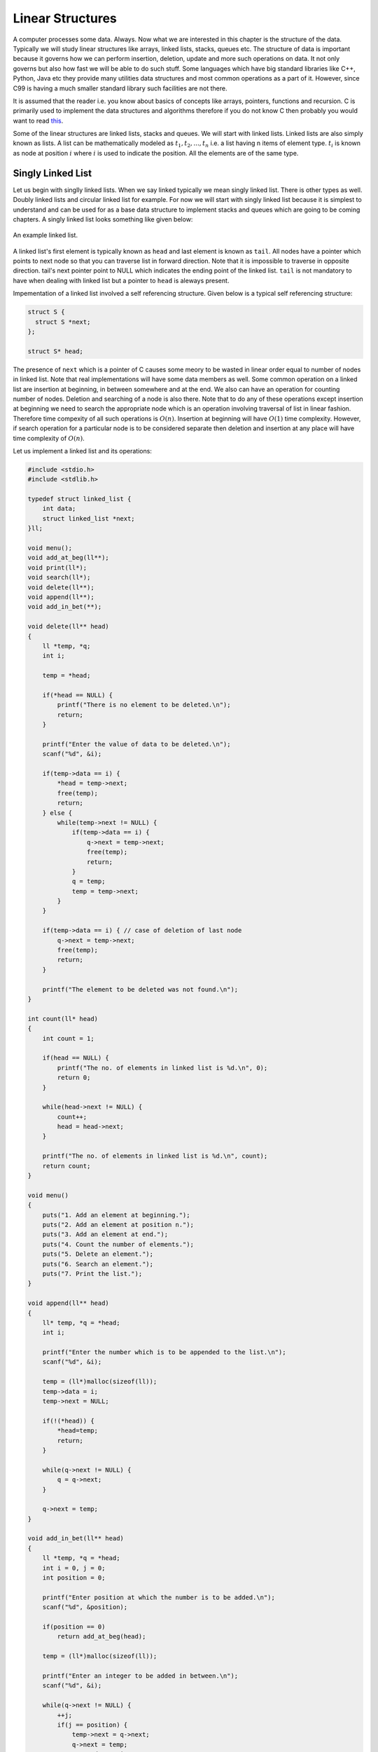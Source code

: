 Linear Structures
*****************
A computer processes some data. Always. Now what we are interested in this
chapter is the structure of the data. Typically we will study linear structures
like arrays, linked lists, stacks, queues etc. The structure of data is
important because it governs how we can perform insertion, deletion, update and
more such operations on data. It not only governs but also how fast we will be
able to do such stuff. Some languages which have big standard libraries like
C++, Python, Java etc they provide many utilities data structures and most
common operations as a part of it. However, since C99 is having a much smaller
standard library such facilities are not there.

It is assumed that the reader i.e. you know about basics of concepts like
arrays, pointers, functions and recursion. C is primarily used to implement the
data structures and algorithms therefore if you do not know C then probably you
would want to read `this </books/c>`_.

Some of the linear structures are linked lists, stacks and queues. We will
start with linked lists. Linked lists are also simply known as lists. A list
can be mathematically modeled as :math:`t_1, t_2, ..., t_n` i.e. a list having
n items of element type. :math:`t_i` is known as node at position :math:`i`
where :math:`i` is used to indicate the position. All the elements are of the
same type.

Singly Linked List
==================
Let us begin with singlly linked lists. When we say linked typically we mean
singly linked list. There is other types as well. Doubly linked lists and
circular linked list for example. For now we will start with singly linked
list because it is simplest to understand and can be used for as a base data
structure to implement stacks and queues which are going to be coming
chapters. A singly linked list looks something like given below:

.. figure:: data/sll.png
   :align: center
   :alt: An example of a linked list.

   An example linked list.

A linked list's first element is typically known as ``head`` and last element is
known as ``tail``. All nodes have a pointer which points to next node so that
you can traverse list in forward direction. Note that it is impossible
to traverse in opposite direction. tail's next pointer point to NULL which
indicates the ending point of the linked list. ``tail`` is not mandatory to
have when dealing with linked list but a pointer to ``head`` is aleways present.

Impementation of a linked list involved a self referencing structure. Given
below is a typical self referencing structure:

.. code-block:: c

  struct S {
    struct S *next;
  };

  struct S* head;

The presence of ``next`` which is a pointer of C causes some meory to be wasted
in linear order equal to number of nodes in linked list.
Note that real implementations will have some data members as well. Some common
operation on a linked list are insertion at beginning, in between somewhere
and at the end. We also can have an operation for counting number of nodes.
Deletion and searching of a node is also there. Note that to do any of these
operations except insertion at beginning we need to search the appropriate node
which is an operation involving traversal of list in linear fashion. Therefore
time compexity of all such operations is :math:`O(n)`. Insertion at beginning
will have :math:`O(1)` time complexity. However, if search operation for a
particular node is to be considered separate then deletion and insertion at
any place will have time complexity of :math:`O(n)`.

Let us implement a linked list and its operations:

.. code-block:: c

   #include <stdio.h>
   #include <stdlib.h>

   typedef struct linked_list {
       int data;
       struct linked_list *next;
   }ll;

   void menu();
   void add_at_beg(ll**);
   void print(ll*);
   void search(ll*);
   void delete(ll**);
   void append(ll**);
   void add_in_bet(**);
   
   void delete(ll** head)
   {
       ll *temp, *q;
       int i;

       temp = *head;

       if(*head == NULL) {
           printf("There is no element to be deleted.\n");
           return;
       }

       printf("Enter the value of data to be deleted.\n");
       scanf("%d", &i);

       if(temp->data == i) {
           *head = temp->next;
           free(temp);
           return;
       } else {
           while(temp->next != NULL) {
               if(temp->data == i) {
                   q->next = temp->next;
                   free(temp);
                   return;
               }
               q = temp;
               temp = temp->next;
           }
       }

       if(temp->data == i) { // case of deletion of last node
           q->next = temp->next;
	   free(temp);
           return;
       }

       printf("The element to be deleted was not found.\n");
   }

   int count(ll* head)
   {
       int count = 1;

       if(head == NULL) {
           printf("The no. of elements in linked list is %d.\n", 0);
           return 0;
       }

       while(head->next != NULL) {
           count++;
           head = head->next;
       }

       printf("The no. of elements in linked list is %d.\n", count);
       return count;
   }

   void menu()
   {
       puts("1. Add an element at beginning.");
       puts("2. Add an element at position n.");
       puts("3. Add an element at end.");
       puts("4. Count the number of elements.");
       puts("5. Delete an element.");
       puts("6. Search an element.");
       puts("7. Print the list.");
   }

   void append(ll** head)
   {
       ll* temp, *q = *head;
       int i;

       printf("Enter the number which is to be appended to the list.\n");
       scanf("%d", &i);

       temp = (ll*)malloc(sizeof(ll));
       temp->data = i;
       temp->next = NULL;

       if(!(*head)) {
           *head=temp;
           return;
       }
	  
       while(q->next != NULL) {
           q = q->next;
       }

       q->next = temp;
   }

   void add_in_bet(ll** head)
   {
       ll *temp, *q = *head;
       int i = 0, j = 0;
       int position = 0;

       printf("Enter position at which the number is to be added.\n");
       scanf("%d", &position);

       if(position == 0)
           return add_at_beg(head);

       temp = (ll*)malloc(sizeof(ll));

       printf("Enter an integer to be added in between.\n");
       scanf("%d", &i);

       while(q->next != NULL) {
           ++j;
           if(j == position) {
               temp->next = q->next;
               q->next = temp;
               temp->data = i;
               return;
           }
           q = q->next;
       }
       ++j;
       // This is the case when q->next is NULL so it is an append
       // operation
       if(j == position) {
           append(head);
       }
       free(temp); // no insertion happened so we need to free temp
		   // i.e. j was out of possible positions
   }

   void add_at_beg(ll** head)
   {
       ll *temp;
       int i;

       temp = (ll*)malloc(sizeof(ll));

       printf("Enter an integer to be added at beginning\n");
       scanf("%d", &i);

       temp->next = *head;
       *head = temp;
       (*head)->data = i;
   }

   void print(ll* head)
   {
       printf("Head-->");
       while(head != NULL) {
           printf("%d--->", head->data);
           head = head->next;
       }

       printf("NULL\n");
   }

   void search(ll* head)
   {
       int i=0, position=1;

       printf("Enter the number to be searched.");
       scanf("%d", &i);

       while(head != NULL) {
           if(head->data == i) {
	       printf("%d is found at %dth position.\n", i, position - 1);
	       return;
           }

           head = head->next;
           position++;
       }
       printf("%d was not found in linked list.\n", i);
   }

   int main()
   {
       ll* head = NULL;
       int option = 0;

       menu();
       printf("Enter 1 to 7 to choose an action. Any other number to quit.\n");
       scanf("%d", &option);
       getchar(); // to remove \n

       while(option  >= 1 && option <= 7) {
           switch(option) {
               case 1:
                   add_at_beg(&head);
                   break;
               case 2:
                   add_in_bet(&head);
                   break;
               case 3:
                   append(&head);
                   break;
               case 4:
                   count(head);
                   break;
               case 5:
                   delete(&head);
                   break;
               case 6:
                   search(head);
                   break;
               case 7:
                   print(head);
                   break;
               default:
                   break;
           }
           menu();
           printf("Enter 1 to 7 to choose an action. Any other number to quit.\n");
           fflush(stdin);
           scanf("%d", &option);
           getchar(); // to remove \n
       }

       return 0;
   }

Now I will explain these function one by one using images. First we discuss
``add_at_begin``. Note that we can wrap all insertion functions by calling single
insert function of the type ``insert(ll* head, int item, size_t position)``.
Please note that I have used ``size_t`` for position
because I want the list to be able to have as many members as malloc allows.
If we use something like ``int`` which is nothing but ``signed int`` then we would
be restricted to 2 * 1024 * 1024 *1024 or 2147483648 members. Note that
``size_t`` is nothing but ``unsigned long`` which is 4 bytes on 32-bit systems and 
8 bytes
on 64-bit systems.

Insertion at the Beginning
--------------------------
Insertion at beginning is simple. We create a new node. Then we make its ``next``
pointer to point to current head and then use current head pointer to point to
this new node. The entire operation is shown graphically below(operations are
from bottom to top):

.. figure:: data/sll_insertion_beg.gif
   :align: center
   :alt: Insertion at beginning a singly linked list.

   Insertion at beginning a singly linked list.

Insertion at Some Position
--------------------------
If position is 0 then call insertion at beginning. Note that in the code it is
assumed that position will be less than size of list. Because if position is
more then ``temp`` is allocated but it is not linked in to the structure and
will cause **memory leak**. We iterate in the while loop to reach the position
and then we do similar pointer manipulation like in last case to insert a node
in between which is shown using images below. Consider the linked list having
three elements 10, 20, 30 and ``head`` poiting to first element. Let us say we
want to insert another element 15 in between 10 and 20.
We initialize ``q`` with ``head``. If ``position`` is 0 then it is
insertion at beginning and we call that function. Else we allocate memory for
temp to hold 20 and follow ``next`` pointer on ``q`` and incrememnt loop index
``j`` till it is equal to ``position``. So when ``position`` and ``j`` are one
``q`` is pointing at 10. At this moment ``temp`` is not connected to list and
its ``next`` pointer is pointing to some arbitrary location. Then we connect it
to ``q->next`` which is 20.
Now all is left is to move ``q->next`` and point it to ``temp`` and then copy
the data and break the loop.

.. figure:: data/sll_insertion_bet.gif
   :align: center
   :alt: Insertion in between a singly linked list.

   Insertion at beginning a singly linked list.

Insertion at the End or Append
------------------------------
If the list is not empty append is easy just moving a few pointers at the end.
Making the ``next`` of last node point to the newly allocated memory and
``next`` of newly allocated memory at ``NULL``. However, if the list is empty
is simply insetion at beginning.


Searching an Element
--------------------
Perhaps one of the important operations because it also affects deletion or
insetion before/after a particular node. It is ealiy implemented by starting
from ``head`` examining data and proceeding to next untill a match is found.

Deleting an Element
-------------------
This is similar to insertion just reverse in nature. If the node to be deleted
is head node the we simply copy the name of ``head`` to ``temp`` and make
``head`` point to next element. Then we free ``temp.`` It is slightly more
involving to delete if the node is not head. In that case we point current
node's next to ``temp's`` next and then delete temp. It is shown below using
diagrams.

Counting the Size
-----------------
Most list implementations provide a size attribute which is always updated upon
insertion and deletion and can be used to know the current size of list.
The ``count`` function is similar in functionality just that to maintain a size
we will need to call it whenever a value is inserted or deleted. The
implementation of count is easily doby by starting with ``head`` and
incrementing a variable as long as end (marked by NULL) is not encountered.

Singly Linked List vs Array
===========================
For size based comparison an array is fixed while a singly linked list can grow
as needed so there is no competition there. Just that allocating one node at a
time may make things less efficient. However, this is also good in one sense
that on a system low with RAM the problems caused by memory fragmentation will
be less problematic.

For time complexity let us analyze that:

+------------------------+-------------------------+-------------------+
| Operation              | Linked Lists            | Arrays            |
+========================+=========================+===================+
| Search                 | :math:`O(n)`            | :math:`\Theta(1)` |
+------------------------+-------------------------+-------------------+
| Insert/Delete at       | :math:`\Theta(1)`       | N/A               |
| beginning              |                         |                   |
+------------------------+-------------------------+-------------------+
| Insert/Delete at       | :math:`\Theta(n)`       | N/A               |
| end                    | Last element is unknown |                   |
|                        | :math:`\Theta(1)`       |                   |
|                        | Last element is unknown |                   |
+------------------------+-------------------------+-------------------+
| Insert/Delete in       | search time +           | N/A               |
| middle                 | :math:`\Theta(1)`       |                   |
+------------------------+-------------------------+-------------------+
| Wasted space           | :math:`\Theta(n)`       | 0                 |
+------------------------+-------------------------+-------------------+

As we can see lists are on the slower side but deleting is problematic in
arrays. In fixed arrays you can mark as deleted while in dynamic arrays
you need to shift entire content which is not efficient. Lists also waste
small amount of memory for pointer members which are needed to enforce the
structure. However, the flexibility of linked lists is a big win. This is not
to say that for all situations any of these are a sure-fire solution. It
depends on the problem whether arrays should be used or lists should be used.

Questions on Singly Linked Lists
================================
1. Implement a stack using singly linked list(These is done in the chapter of
   Stacks),
2. Implement a queue using singly linked list(This is done in the chapter of
   Queues).
3. Reverse a singly linked list iteratively and recursively.
4. Sort a linked list using bubble sort. (Look for sorting chapter or on
   internet for details on bubble sort)
5. Sort a linked list using quick sort.(Look for sorting chapter or on
   internet for details on quick sort).
6. Sort a linked list using merge sort.(Look for sorting chapter or on
   internet for details on merge sort).
7. Detect a loop in a singly linked list. (HINT: This can happen only at last
   node whose next pointer will end up pointing to one of previous nodes.)
8. Use singly linked lists to implement arbitrary-precision arithmetic library
   having basic functionality of addition, subtraction, multiplication and
   division. Fist do it for integers then do it for floats.
9. Given two lists find their union and intersection.
10. You are given a pointer to a node in a linked list and you have to delete
    it. Write a function to do that.
11. Write a function to find the middle node of a given linked list.
12. Write a function to find the nth node from the end.
13. Write a function to check if a given list is a pallindrome.
14. Write a function to insert in a list in a sorted way. The list is already
    sorted.
15. There are two lists. One of the lists is linked to another making some part
    common for both. Write a function to find the intersection point.
16. Write a function to remove duplicates from a sorted linked list.
17. Write a function to remove duplicated from an unsorted linked list.
18. Write a function to swap nodes of a list in pairs.
19. Write a function to reverse every n nodes of a linked list.
20. Write a function to delete all those nodes for which a greater value exist
    away from head after the node.
21. Given three linked lists of integers write a function to find a triplets
    whose sum is equal to a given number.
22. Write a function to rotate a linked list in anti-clockwise direction by n
    nodes.
23. There is a linked list of linked lists. Every node contains two pointers.
    (i) Pointer to next node in the main list.
    (ii) Pointer to a linked list where this node is head.

    Write a function to convert it to a single list given all lists are sorted.
24. Write a function to sort a linked list which contains only 0s, 1s and 2s.
25. Given a linked list of co-ordinates where adjacent points either form a
    vertical line or a horizontal line. Delete points from the linked list
    which are in the middle of a horizontal or vertical line.
26. Given a linked list where in addition to the next pointer, each node has a
    child pointer, which may or may not point to a separate list. These child
    lists may have one or more children of their own, and so on, to produce a
    multilevel data structure. You are given the head
    of the first level of the list. Flatten the list so that all the nodes
    appear in a single-level linked list. You need to flatten the list in way
    that all nodes at first level should come first, then nodes of second
    level, and so on.
27. Given two sorted linked lists, construct a linked list that contains
    maximum sum path from start to end. The result list may contain nodes from
    both input lists. When constructing the result list, we may switch to the
    other input list only at the point of intersection (which mean the two node
    with the same value in the lists). You are allowed to use :math:`O(1)`
    extra space.
28. Farey fractions of level one are deined as sequence :math:`(0/1, 1/1)`. For
    level 2 it is :math:`(0/1, 1/2, 1/1)`, then for level 3 it is :math:`(0/1,
    1/3, 1/2, 2/3, 1/1)`. So at each level a new fraction :math:`(a+b)/(c+d)`
    is inserted beween the fractions :math:`a/c` and :math:`b/d` if :math:`c+d
    \le n`. Write a program which creates a linked list for level n by
    constantly extending it.

Solutions
=========
1. and 2. will be implemented in next chapter.

3. You can add these two lines to linked list implementation as prototype for
   implementation for iterative and recursive version.

   .. code-block:: c

      void reverse(ll**);
      void rreverse(ll**, ll*);

   The most important thing is to be able to think how we are going to do
   the implementation. Let us first take the case of non-recursive part. We
   can visualize the linked list as nodes attached with pointers. So all we
   have to do is make ``head`` point to the last node. We reverse the pointer.
   Now since the pointer is broken we need to maintain two pointers the current
   node and the next node, hence, we will need two extra pointers. Now as
   ``next`` pointer is broken we can keep assigning current pointer to it as
   shown in the diagram below:

   The equivalent code for the above can be written as:

   .. code-block:: c

        void reverse(ll** head)
        {
            ll *next = NULL;
            ll *current = NULL;

	    if(!(*head))
	        return;

            while((*head)->next != NULL)
            {
                next = (*head)->next;
                (*head)->next = current;
                current = *head;
                (*head) = next;
            }
            (*head)->next = current;
        }

   Notice that when we reach the end of node the pointer ``next`` will be in
   broken state and therefore from last pointer whose next would be pointing
   ``NULL`` must be made to point to current node as shown. The entire process
   is shown in the diagram below(we start with a list having three nodes 10, 20
   and 30. Again see the image form bottom to top.):

   .. figure:: data/sll_iterative_reverse.gif
      :align: center
      :alt: Iterative reversal of a singly linked list.

      Iterative reversal of a singly linked list.

   For recursive version first we need a condition to iterate to last node.
   Then if ``next`` of ``next`` is not ``NULL`` then we make that point to
   currrent node. The current node's next is useless for us and we make it
   ``NULL`` because the first node which will be last after reversal will have
   next pointing to ``NULL`` which is good for us. Now if ``next`` is NULL then
   we are at last node and let us make this ``head``. The entire operation can
   be visualized below:

   The code which does recursive iteration is given below:

   .. code-block:: c

        void rreverse(ll** head, ll* current)
        {

	    if(!(*head))
	        return;

            if(current->next != NULL)
            {
                rreverse(head, current->next);
            }
  
            if(current->next != NULL)
            {
                current->next->next = current;
                current->next = NULL;
            }
            else
                *head=current;
        }

   The call to rreverse must ensure that ``current`` is sent with the same value
   as head. Also, remember to update the menu and switch cases. As you can see
   if your linked list with less than two elements then code will not change
   anything. Let us see what happens if we call this function ``rreverse`` like
   ``rreverse(&head, head);``. For this example consider a list having four
   elements 10, 20 30 and 40.

   .. figure:: data/sll_rreverse.gif
      :align: center
      :alt: Recursive reversal of a singly linked list.

      Resursive reversal of a singly linked list.
   

Doubly Linked Lists
===================
Singly linked lists are pretty good but quite inflexible as far as traversal
is concerned. You can traverse only in ofrward direction. We can improve this
by having another pointer to each node ``prev`` which will point to previous
node. Having this new ``prev`` pointer will allow us to traverse in both the
directions which is very nice to have functionality in certain situations.
The nature of doubly linked list provides another feature that is we can make
useful circular lists.

You might have noticed that I have kept only a head ``pointer`` in the singly
linked list representation and no ``tail`` pointer. The reason for having a
``tail`` pointer will help in appending at the end for sure. However, since we
can move only in forward direction the ``tail`` pointer is useless in deletion.
For deletion we will have to traverser from ``head`` in any case. But when we
are designing a doubly linked list a ``tail`` pointer helps both in appending
as well as deleting a node. We will see more of doubly linked lists in their
respective chapter.
